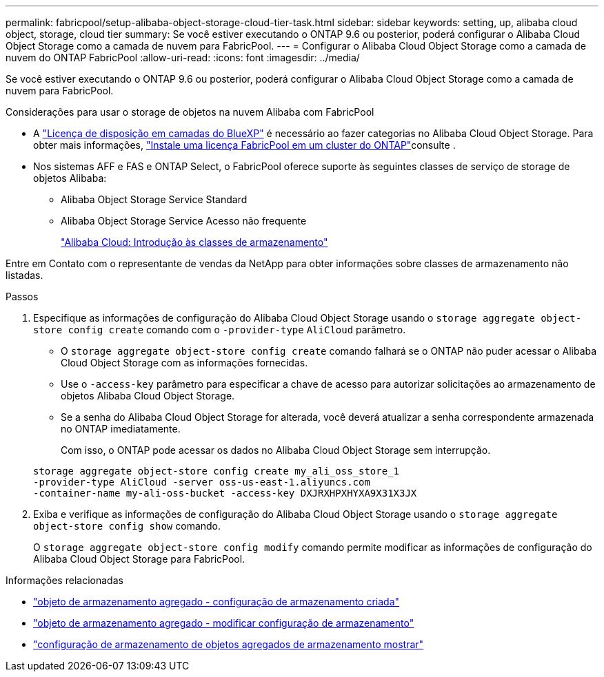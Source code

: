 ---
permalink: fabricpool/setup-alibaba-object-storage-cloud-tier-task.html 
sidebar: sidebar 
keywords: setting, up, alibaba cloud object, storage, cloud tier 
summary: Se você estiver executando o ONTAP 9.6 ou posterior, poderá configurar o Alibaba Cloud Object Storage como a camada de nuvem para FabricPool. 
---
= Configurar o Alibaba Cloud Object Storage como a camada de nuvem do ONTAP FabricPool
:allow-uri-read: 
:icons: font
:imagesdir: ../media/


[role="lead"]
Se você estiver executando o ONTAP 9.6 ou posterior, poderá configurar o Alibaba Cloud Object Storage como a camada de nuvem para FabricPool.

.Considerações para usar o storage de objetos na nuvem Alibaba com FabricPool
* A link:https://bluexp.netapp.com/cloud-tiering["Licença de disposição em camadas do BlueXP"] é necessário ao fazer categorias no Alibaba Cloud Object Storage. Para obter mais informações, link:install-license-aws-azure-ibm-task.html["Instale uma licença FabricPool em um cluster do ONTAP"]consulte .
* Nos sistemas AFF e FAS e ONTAP Select, o FabricPool oferece suporte às seguintes classes de serviço de storage de objetos Alibaba:
+
** Alibaba Object Storage Service Standard
** Alibaba Object Storage Service Acesso não frequente
+
https://www.alibabacloud.com/help/doc-detail/51374.htm["Alibaba Cloud: Introdução às classes de armazenamento"^]





Entre em Contato com o representante de vendas da NetApp para obter informações sobre classes de armazenamento não listadas.

.Passos
. Especifique as informações de configuração do Alibaba Cloud Object Storage usando o `storage aggregate object-store config create` comando com o `-provider-type` `AliCloud` parâmetro.
+
** O `storage aggregate object-store config create` comando falhará se o ONTAP não puder acessar o Alibaba Cloud Object Storage com as informações fornecidas.
** Use o `-access-key` parâmetro para especificar a chave de acesso para autorizar solicitações ao armazenamento de objetos Alibaba Cloud Object Storage.
** Se a senha do Alibaba Cloud Object Storage for alterada, você deverá atualizar a senha correspondente armazenada no ONTAP imediatamente.
+
Com isso, o ONTAP pode acessar os dados no Alibaba Cloud Object Storage sem interrupção.



+
[listing]
----
storage aggregate object-store config create my_ali_oss_store_1
-provider-type AliCloud -server oss-us-east-1.aliyuncs.com
-container-name my-ali-oss-bucket -access-key DXJRXHPXHYXA9X31X3JX
----
. Exiba e verifique as informações de configuração do Alibaba Cloud Object Storage usando o `storage aggregate object-store config show` comando.
+
O `storage aggregate object-store config modify` comando permite modificar as informações de configuração do Alibaba Cloud Object Storage para FabricPool.



.Informações relacionadas
* link:https://docs.netapp.com/us-en/ontap-cli/storage-aggregate-object-store-config-create.html["objeto de armazenamento agregado - configuração de armazenamento criada"^]
* link:https://docs.netapp.com/us-en/ontap-cli/snapmirror-object-store-config-modify.html["objeto de armazenamento agregado - modificar configuração de armazenamento"^]
* link:https://docs.netapp.com/us-en/ontap-cli/storage-aggregate-object-store-config-show.html["configuração de armazenamento de objetos agregados de armazenamento mostrar"^]

